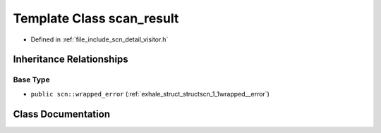 .. _exhale_class_classscn_1_1scan__result:

Template Class scan_result
==========================

- Defined in :ref:`file_include_scn_detail_visitor.h`


Inheritance Relationships
-------------------------

Base Type
*********

- ``public scn::wrapped_error`` (:ref:`exhale_struct_structscn_1_1wrapped__error`)


Class Documentation
-------------------


.. doxygenclass:: scn::scan_result
   :members:
   :protected-members:
   :undoc-members: